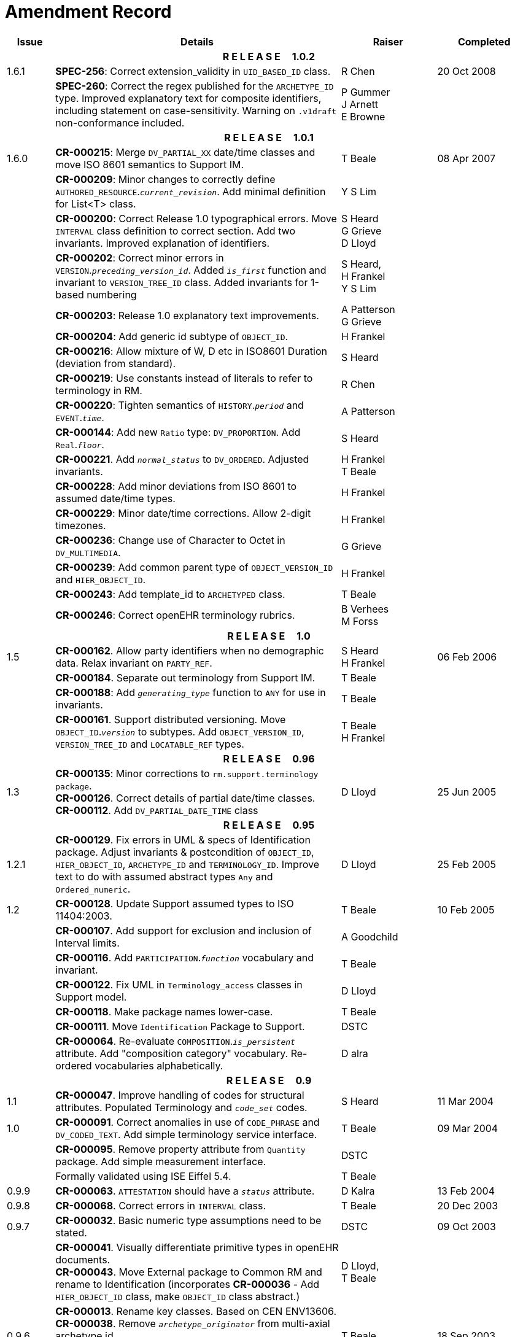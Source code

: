 = Amendment Record

[cols="1,6,2,2", options="header"]
|===
|Issue|Details|Raiser|Completed

4+^h|*R E L E A S E{nbsp}{nbsp}{nbsp}{nbsp}{nbsp}1.0.2*

|[[latest_issue]]1.6.1 
|*SPEC-256*: Correct extension_validity in `UID_BASED_ID` class.
|R Chen
|[[latest_issue_date]]20 Oct 2008

|
|*SPEC-260*: Correct the regex published for the `ARCHETYPE_ID` type. Improved explanatory text for composite identifiers, including statement on case-sensitivity. Warning on `.v1draft` non-conformance included.
|P Gummer +
 J Arnett +
 E Browne
|

4+^h|*R E L E A S E{nbsp}{nbsp}{nbsp}{nbsp}{nbsp}1.0.1*

|1.6.0 
|*CR-000215*: Merge `DV_PARTIAL_XX` date/time classes and move ISO 8601 semantics to Support IM.
|T Beale
|08 Apr 2007


|
|*CR-000209*: Minor changes to correctly define `AUTHORED_RESOURCE`.`_current_revision_`. Add minimal definition for List<T> class.
|Y S Lim
|

|
|*CR-000200*: Correct Release 1.0 typographical errors. Move `INTERVAL` class definition to correct section. Add two invariants.  Improved explanation of identifiers.
|S Heard +
 G Grieve +
 D Lloyd
|

|
|*CR-000202*: Correct minor errors in `VERSION`.`_preceding_version_id_`. Added `_is_first_` function and invariant to `VERSION_TREE_ID` class. Added invariants for 1-based numbering
|S Heard, +
 H Frankel +
 Y S Lim
|

|
|*CR-000203*: Release 1.0 explanatory text improvements.
|A Patterson +
 G Grieve
|

|
|*CR-000204*: Add generic id subtype of `OBJECT_ID`.
|H Frankel
|

|
|*CR-000216*: Allow mixture of W, D etc in ISO8601 Duration (deviation from standard).
|S Heard
|

|
|*CR-000219*: Use constants instead of literals to refer to terminology in RM.
|R Chen
|

|
|*CR-000220*: Tighten semantics of `HISTORY`.`_period_` and `EVENT`.`_time_`.
|A Patterson
|

|
|*CR-000144*: Add new `Ratio` type: `DV_PROPORTION`. Add `Real`.`_floor_`.
|S Heard
|

|
|*CR-000221*. Add `_normal_status_` to `DV_ORDERED`. Adjusted invariants.
|H Frankel +
 T Beale
|

|
|*CR-000228*: Add minor deviations from ISO 8601 to assumed date/time types.
|H Frankel
|

|
|*CR-000229*: Minor date/time corrections. Allow 2-digit timezones.
|H Frankel
|

|
|*CR-000236*: Change use of Character to Octet in `DV_MULTIMEDIA`.
|G Grieve
|

|
|*CR-000239*: Add common parent type of `OBJECT_VERSION_ID` and `HIER_OBJECT_ID`.
|H Frankel
|

|
|*CR-000243*: Add template_id to `ARCHETYPED` class.
|T Beale
|

|
|*CR-000246*: Correct openEHR terminology rubrics.
|B Verhees +
 M Forss
|

4+^h|*R E L E A S E{nbsp}{nbsp}{nbsp}{nbsp}{nbsp}1.0*

|1.5
|*CR-000162*. Allow party identifiers when no demographic data.  Relax invariant on `PARTY_REF`.
|S Heard +
 H Frankel
|06 Feb 2006


|
|*CR-000184*. Separate out terminology from Support IM.
|T Beale
|

|
|*CR-000188*: Add `_generating_type_` function to `ANY` for use in invariants.
|T Beale
|

|
|*CR-000161*. Support distributed versioning. Move `OBJECT_ID`.`_version_` to subtypes. Add `OBJECT_VERSION_ID`, `VERSION_TREE_ID` and `LOCATABLE_REF` types.
|T Beale +
 H Frankel
|

4+^h|*R E L E A S E{nbsp}{nbsp}{nbsp}{nbsp}{nbsp}0.96*

|1.3
|*CR-000135*: Minor corrections to `rm.support.terminology package`. +
 *CR-000126*. Correct details of partial date/time classes. +
 *CR-000112*. Add `DV_PARTIAL_DATE_TIME` class
|D Lloyd 
|25 Jun 2005

4+^h|*R E L E A S E{nbsp}{nbsp}{nbsp}{nbsp}{nbsp}0.95*

|1.2.1 
|*CR-000129*. Fix errors in UML & specs of Identification package.  Adjust invariants & postcondition of `OBJECT_ID`, `HIER_OBJECT_ID`, `ARCHETYPE_ID` and `TERMINOLOGY_ID`.  Improve text to do with assumed abstract types `Any` and `Ordered_numeric`.
|D Lloyd
|25 Feb 2005

|1.2
|*CR-000128*. Update Support assumed types to ISO 11404:2003.
|T Beale
|10 Feb 2005

|
|*CR-000107*. Add support for exclusion and inclusion of Interval limits.
|A Goodchild
|

|
|*CR-000116*. Add `PARTICIPATION`.`_function_` vocabulary and invariant.
|T Beale
|

|
|*CR-000122*. Fix UML in `Terminology_access` classes in Support model.
|D Lloyd
|

|
|*CR-000118*. Make package names lower-case.
|T Beale
|

|
|*CR-000111*. Move `Identification` Package to Support.
|DSTC
|

|
|*CR-000064*. Re-evaluate `COMPOSITION`.`_is_persistent_` attribute.  Add "composition category" vocabulary. Re-ordered vocabularies alphabetically.
|D alra
|

4+^h|*R E L E A S E{nbsp}{nbsp}{nbsp}{nbsp}{nbsp}0.9*

|1.1 
|*CR-000047*. Improve handling of codes for structural attributes. Populated Terminology and `_code_set_` codes.
|S Heard
|11 Mar 2004


|1.0
|*CR-000091*. Correct anomalies in use of `CODE_PHRASE` and `DV_CODED_TEXT`. Add simple terminology service interface.
|T Beale
|09 Mar 2004

|
|*CR-000095*. Remove property attribute from `Quantity` package.  Add simple measurement interface.
|DSTC
|

|
|Formally validated using ISE Eiffel 5.4.
|T Beale
|

|0.9.9
|*CR-000063*. `ATTESTATION` should have a `_status_` attribute.
|D Kalra
|13 Feb 2004

|0.9.8
|*CR-000068*. Correct errors in `INTERVAL` class.
|T Beale
|20 Dec 2003

|0.9.7
|*CR-000032*. Basic numeric type assumptions need to be stated.
|DSTC
|09 Oct 2003

|
|*CR-000041*. Visually differentiate primitive types in openEHR documents. +
 *CR-000043*. Move External package to Common RM and rename to Identification (incorporates *CR-000036* - Add `HIER_OBJECT_ID` class, make `OBJECT_ID` class abstract.)
|D Lloyd, +
 T Beale
|

|0.9.6
|*CR-000013*. Rename key classes. Based on CEN ENV13606. +
 *CR-000038*. Remove `_archetype_originator_` from multi-axial archetype id. +
 *CR-000039*. Change `_archetype_id_` section separator from ':' to '-'.
|T Beale
|18 Sep 2003

|0.9.5
|*CR-000036*. Add `HIER_OBJECT_ID` class, make `OBJECT_ID` class abstract.
|T Beale
|16 Aug 2003

|0.9.4
|*CR-000022*. Code `TERM_MAPPING`.`_purpose_`.
|G Grieve
|20 Jun 2003

|0.9.3
|*CR-000007*. Added forgotten terminologies for `Subject_relationships` and `Provider_functions`.
|T Beale
|11 Apr 2003

|0.9.2
|Detailed review by Ocean, DSTC, Grahame Grieve. Updated valid characters in `OBJECT_ID`.`_namespace_`.
|G Grieve +
 DSTC
|25 Mar 2003

|0.9.1 
|Added specification for `BOOLEAN` type. Corrected minor error in ISO 639 standard strings - now conformant to `TERMINOLOGY_ID`. `OBJECT_ID`.`_version_id_` now optional.  Improved document structure.
|T Beale
|18 Mar 2003

|0.9
|Initial Writing. Taken from Data types and Common Reference Models. Formally validated using ISE Eiffel 5.2.
|T Beale 
|25 Feb 2003

|===
